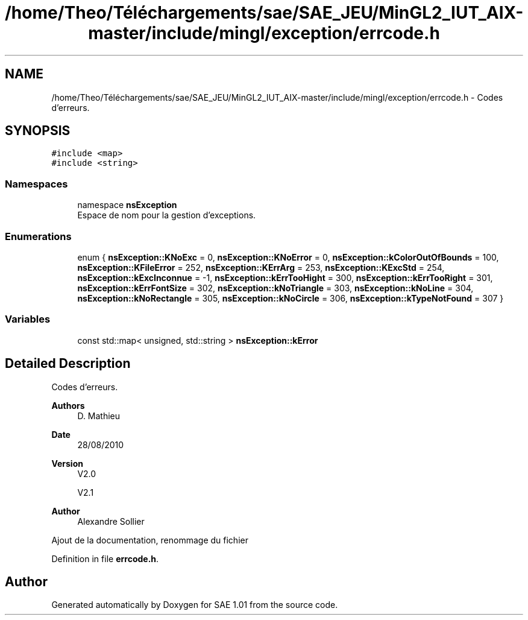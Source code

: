 .TH "/home/Theo/Téléchargements/sae/SAE_JEU/MinGL2_IUT_AIX-master/include/mingl/exception/errcode.h" 3 "Fri Jan 10 2025" "SAE 1.01" \" -*- nroff -*-
.ad l
.nh
.SH NAME
/home/Theo/Téléchargements/sae/SAE_JEU/MinGL2_IUT_AIX-master/include/mingl/exception/errcode.h \- Codes d'erreurs\&.  

.SH SYNOPSIS
.br
.PP
\fC#include <map>\fP
.br
\fC#include <string>\fP
.br

.SS "Namespaces"

.in +1c
.ti -1c
.RI "namespace \fBnsException\fP"
.br
.RI "Espace de nom pour la gestion d'exceptions\&. "
.in -1c
.SS "Enumerations"

.in +1c
.ti -1c
.RI "enum { \fBnsException::KNoExc\fP = 0, \fBnsException::KNoError\fP = 0, \fBnsException::kColorOutOfBounds\fP = 100, \fBnsException::KFileError\fP = 252, \fBnsException::KErrArg\fP = 253, \fBnsException::KExcStd\fP = 254, \fBnsException::kExcInconnue\fP = -1, \fBnsException::kErrTooHight\fP = 300, \fBnsException::kErrTooRight\fP = 301, \fBnsException::kErrFontSize\fP = 302, \fBnsException::kNoTriangle\fP = 303, \fBnsException::kNoLine\fP = 304, \fBnsException::kNoRectangle\fP = 305, \fBnsException::kNoCircle\fP = 306, \fBnsException::kTypeNotFound\fP = 307 }"
.br
.in -1c
.SS "Variables"

.in +1c
.ti -1c
.RI "const std::map< unsigned, std::string > \fBnsException::kError\fP"
.br
.in -1c
.SH "Detailed Description"
.PP 
Codes d'erreurs\&. 


.PP
\fBAuthors\fP
.RS 4
D\&. Mathieu
.RE
.PP
\fBDate\fP
.RS 4
28/08/2010
.RE
.PP
\fBVersion\fP
.RS 4
V2\&.0
.PP
V2\&.1
.RE
.PP
\fBAuthor\fP
.RS 4
Alexandre Sollier
.RE
.PP
Ajout de la documentation, renommage du fichier 
.PP
Definition in file \fBerrcode\&.h\fP\&.
.SH "Author"
.PP 
Generated automatically by Doxygen for SAE 1\&.01 from the source code\&.
